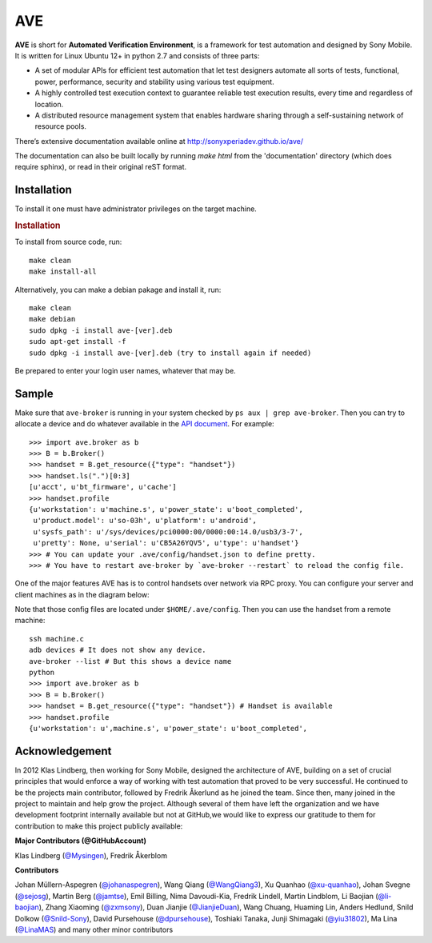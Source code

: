 

AVE
===

**AVE** is short for **Automated Verification Environment**, is a framework for test
automation and designed  by Sony Mobile. It is written for Linux Ubuntu 12+ in python 2.7
and consists of three parts:

- A set of modular APIs for efficient test automation that let test designers
  automate all sorts of tests, functional, power, performance, security and stability
  using various test equipment.
- A highly controlled test execution context to guarantee reliable test execution
  results, every time and regardless of location.
- A distributed resource management system that enables hardware sharing through
  a self-sustaining network of resource pools.


There’s extensive documentation available online at http://sonyxperiadev.github.io/ave/

The documentation can also be built locally by running `make html` from the
'documentation' directory (which does require sphinx), or read in their original
reST format.

Installation
------------
To install it one must have administrator privileges on the target machine.

.. rubric:: Installation

To install from source code, run::

    make clean
    make install-all

Alternatively, you can make a debian pakage and install it, run::

    make clean
    make debian
    sudo dpkg -i install ave-[ver].deb
    sudo apt-get install -f
    sudo dpkg -i install ave-[ver].deb (try to install again if needed)

Be prepared to enter your login user names, whatever that may be.

Sample
------

.. rublic:: Basic handset control

Make sure that ``ave-broker`` is running in your system checked by
``ps aux | grep ave-broker``. Then you can try to allocate a device and
do whatever available in the
`API document <https://sonyxperiadev.github.io/ave/handset/docs/android_api.html>`_.
For example::

    >>> import ave.broker as b
    >>> B = b.Broker()
    >>> handset = B.get_resource({"type": "handset"})
    >>> handset.ls(".")[0:3]
    [u'acct', u'bt_firmware', u'cache']
    >>> handset.profile
    {u'workstation': u'machine.s', u'power_state': u'boot_completed',
     u'product.model': u'so-03h', u'platform': u'android',
     u'sysfs_path': u'/sys/devices/pci0000:00/0000:00:14.0/usb3/3-7',
     u'pretty': None, u'serial': u'CB5A26YQV5', u'type': u'handset'}
    >>> # You can update your .ave/config/handset.json to define pretty.
    >>> # You have to restart ave-broker by `ave-broker --restart` to reload the config file.

.. rublic:: Remote handset control

One of the major features AVE has is to control handsets over network via
RPC proxy. You can configure your server and client machines as in the
diagram below:

.. image:: https://github.com/yiu31802/maido/blob/master/obj/device_sharing.png?raw=true
    :width: 100%
    :align: center

Note that those config files are located under ``$HOME/.ave/config``.
Then you can use the handset from a remote machine::

    ssh machine.c
    adb devices # It does not show any device.
    ave-broker --list # But this shows a device name
    python
    >>> import ave.broker as b
    >>> B = b.Broker()
    >>> handset = B.get_resource({"type": "handset"}) # Handset is available
    >>> handset.profile
    {u'workstation': u',machine.s', u'power_state': u'boot_completed',

Acknowledgement
---------------

In 2012 Klas Lindberg, then working for Sony Mobile, designed the architecture
of AVE, building on a set of crucial principles that would enforce a way of working
with test automation that proved to be very successful. He continued to be the
projects main contributor, followed by Fredrik Åkerlund as he joined the team.
Since then, many joined in the project to maintain and help grow the project.
Although several of them have left the organization and we have development
footprint internally available but not at GitHub,we would like to express our
gratitude to them for contribution to make this project publicly available:

**Major Contributors (@GitHubAccount)**



Klas Lindberg (`@Mysingen <https://github.com/Mysingen>`_),
Fredrik Åkerblom

**Contributors**

Johan Müllern-Aspegren (`@johanaspegren <https://github.com/johanaspegren>`_),
Wang Qiang (`@WangQiang3 <https://github.com/WangQiang3>`_),
Xu Quanhao (`@xu-quanhao <https://github.com/xu-quanhao>`_),
Johan Svegne (`@sejosg <https://github.com/sejosg>`_),
Martin Berg (`@jamtse <https://github.com/jamtse>`_),
Emil Billing,
Nima Davoudi-Kia,
Fredrik Lindell,
Martin Lindblom,
Li Baojian (`@li-baojian <https://github.com/li-baojian>`_),
Zhang Xiaoming (`@zxmsony <https://github.com/zxmsony>`_),
Duan Jianjie (`@JianjieDuan <https://github.com/JianjieDuan>`_),
Wang Chuang,
Huaming Lin,
Anders Hedlund,
Snild Dolkow (`@Snild-Sony <https://github.com/Snild-Sony>`_),
David Pursehouse (`@dpursehouse <https://github.com/dpursehouse>`_),
Toshiaki Tanaka,
Junji Shimagaki (`@yiu31802 <https://github.com/yiu31802>`_),
Ma Lina (`@LinaMAS <https://github.com/LinaMAS>`_) and
many other minor contributors
